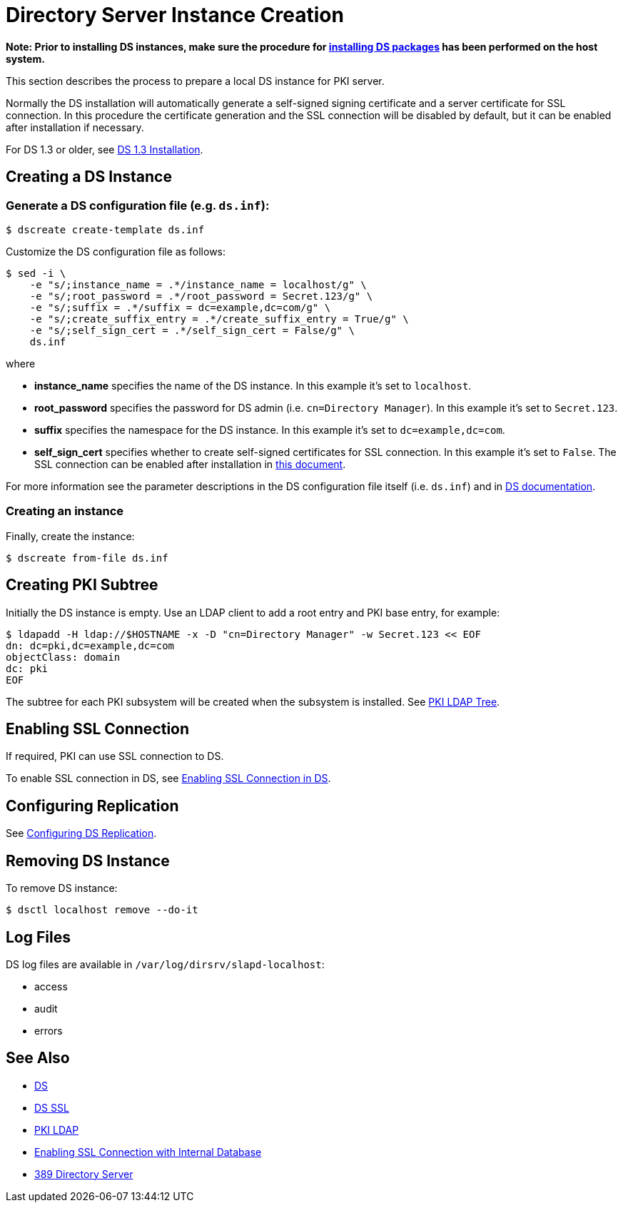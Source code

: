 // This page is copied and modifed from https://github.com/dogtagpki/pki/wiki/Installing-DS-Server
//
= Directory Server Instance Creation =

*Note: Prior to installing DS instances, make sure the procedure for link:Installing_DS_Packages[installing DS packages] has been performed on the host system.*

This section describes the process to prepare a local DS instance for PKI server.

Normally the DS installation will automatically generate a self-signed signing certificate and a server certificate for SSL connection.
In this procedure the certificate generation and the SSL connection will be disabled by default,
but it can be enabled after installation if necessary.

For DS 1.3 or older, see link:https://github.com/dogtagpki/pki/wiki/DS-1.3-Installation[DS 1.3 Installation].

== Creating a DS Instance ==
=== Generate a DS configuration file (e.g. `ds.inf`): ===

----
$ dscreate create-template ds.inf
----

Customize the DS configuration file as follows:

----
$ sed -i \
    -e "s/;instance_name = .*/instance_name = localhost/g" \
    -e "s/;root_password = .*/root_password = Secret.123/g" \
    -e "s/;suffix = .*/suffix = dc=example,dc=com/g" \
    -e "s/;create_suffix_entry = .*/create_suffix_entry = True/g" \
    -e "s/;self_sign_cert = .*/self_sign_cert = False/g" \
    ds.inf
----

where

* *instance_name* specifies the name of the DS instance. In this example it's set to `localhost`.
* *root_password* specifies the password for DS admin (i.e. `cn=Directory Manager`). In this example it's set to `Secret.123`.
* *suffix* specifies the namespace for the DS instance. In this example it's set to `dc=example,dc=com`.
* *self_sign_cert* specifies whether to create self-signed certificates for SSL connection. In this example it's set to `False`. The SSL connection can be enabled after installation in link:Enabling-SSL-Connection-in-DS[this document].

For more information see the parameter descriptions in the DS configuration file itself (i.e. `ds.inf`) and in link:https://directory.fedoraproject.org/docs/389ds/design/dsadm-dsconf.html[DS documentation].

=== Creating an instance ===

Finally, create the instance:

----
$ dscreate from-file ds.inf
----

== Creating PKI Subtree ==

Initially the DS instance is empty. Use an LDAP client to add a root entry and PKI base entry, for example:

----
$ ldapadd -H ldap://$HOSTNAME -x -D "cn=Directory Manager" -w Secret.123 << EOF
dn: dc=pki,dc=example,dc=com
objectClass: domain
dc: pki
EOF
----

The subtree for each PKI subsystem will be created when the subsystem is installed. See link:PKI-LDAP-Tree[PKI LDAP Tree].

== Enabling SSL Connection ==

If required, PKI can use SSL connection to DS.

To enable SSL connection in DS, see link:Enabling-SSL-Connection-in-DS[Enabling SSL Connection in DS].

== Configuring Replication ==

See link:https://github.com/dogtagpki/389-ds-base/wiki/Configuring-DS-Replication[Configuring DS Replication].

== Removing DS Instance ==

To remove DS instance:

----
$ dsctl localhost remove --do-it
----

== Log Files ==

DS log files are available in `/var/log/dirsrv/slapd-localhost`:

* access
* audit
* errors

== See Also ==

* link:https://www.dogtagpki.org/wiki/DS[DS]
* link:https://www.dogtagpki.org/wiki/DS_SSL[DS SSL]
* link:https://www.dogtagpki.org/wiki/PKI_LDAP[PKI LDAP]
* link:Enabling-SSL-Connection-with-Internal-Database[Enabling SSL Connection with Internal Database]
* link:https://directory.fedoraproject.org[389 Directory Server]
